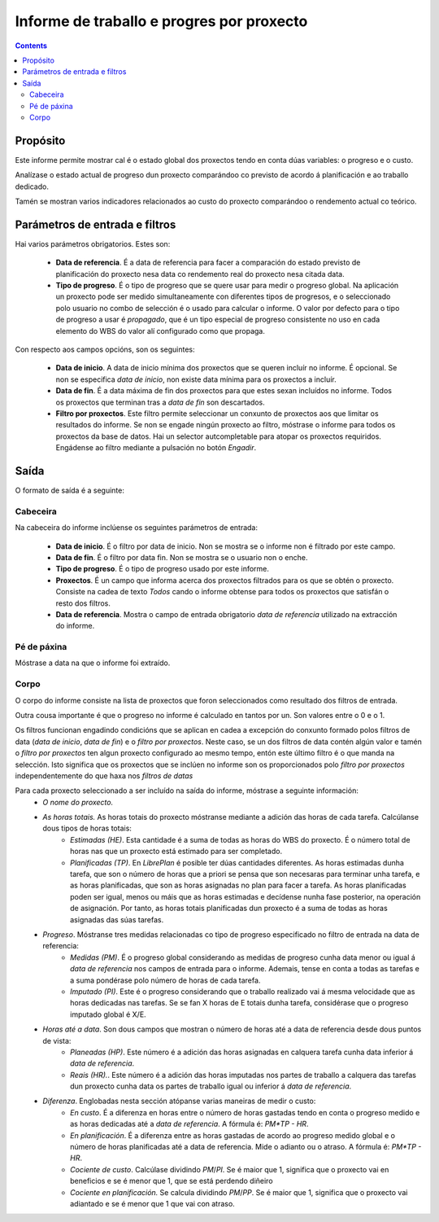 Informe de traballo e progres por proxecto
##########################################

.. contents::

Propósito
=========

Este informe permite mostrar cal é o estado global dos proxectos tendo en conta dúas variables: o progreso e o custo.

Analízase o estado actual de progreso dun proxecto comparándoo co previsto de acordo á planificación e ao traballo dedicado.

Tamén se mostran varios indicadores relacionados ao custo do proxecto comparándoo o rendemento actual co teórico.

Parámetros de entrada e filtros
===============================

Hai varios parámetros obrigatorios. Estes son:

   * **Data de referencia**. É a data de referencia para facer a comparación do estado previsto de planificación do proxecto nesa data co rendemento real do proxecto nesa citada data.

   * **Tipo de progreso**. É o tipo de progreso que se quere usar para medir o progreso global. Na aplicación un proxecto pode ser medido simultaneamente con diferentes tipos de progresos, e o seleccionado polo usuario no combo de selección é o usado para calcular o informe. O valor por defecto para o tipo de progreso a usar é *propagado*, que é un tipo especial de progreso consistente no uso en cada elemento do WBS do valor alí configurado como que propaga.

Con respecto aos campos opcións, son os seguintes:

   * **Data de inicio**. A data de inicio mínima dos proxectos que se queren incluír no informe. É opcional. Se non se especifica *data de inicio*, non existe data mínima para os proxectos a incluír.

   * **Data de fin**. É a data máxima de fin dos proxectos para que estes sexan incluídos no informe. Todos os proxectos que terminan tras a *data de fin* son descartados.

   * **Filtro por proxectos**. Este filtro permite seleccionar un conxunto de proxectos aos que limitar os resultados do informe. Se non se engade ningún proxecto ao filtro, móstrase o informe para todos os proxectos da base de datos. Hai un selector autcompletable para atopar os proxectos requiridos. Engádense ao filtro mediante a pulsación no botón *Engadir*.

Saída
=====

O formato de saída é a seguinte:

Cabeceira
---------

Na cabeceira do informe inclúense os seguintes parámetros de entrada:

   * **Data de inicio**. É o filtro por data de inicio. Non se mostra se o informe non é filtrado por este campo.
   * **Data de fin**. É o filtro por data fin. Non se mostra se o usuario non o enche.
   * **Tipo de progreso**. É o tipo de progreso usado por este informe.
   * **Proxectos**. É un campo que informa acerca dos proxectos filtrados para os que se obtén o proxecto. Consiste na cadea de texto *Todos* cando o informe obtense para todos os proxectos que satisfán o resto dos filtros.
   * **Data de referencia**. Mostra o campo de entrada obrigatorio *data de referencia* utilizado na extracción do informe.

Pé de páxina
-------------

Móstrase a data na que o informe foi extraído.

Corpo
------

O corpo do informe consiste na lista de proxectos que foron seleccionados como resultado dos filtros de entrada.

Outra cousa importante é que o progreso no informe é calculado en tantos por un. Son valores entre o 0 e o 1.

Os filtros funcionan engadindo condicións que se aplican en cadea a excepción do conxunto formado polos filtros de data (*data de inicio*, *data de fin*) e o *filtro por proxectos*. Neste caso, se un dos filtros de data contén algún valor e tamén o *filtro por proxectos* ten algun proxecto configurado ao mesmo tempo, entón este último filtro é o que manda na selección. Isto significa que os proxectos que se inclúen no informe son os proporcionados polo *filtro por proxectos* independentemente do que haxa nos *filtros de datas*

Para cada proxecto seleccionado a ser incluído na saída do informe, móstrase a seguinte información:
   * *O nome do proxecto.*
   * *As horas totais.* As horas totais do proxecto móstranse mediante a adición das horas de cada tarefa. Calcúlanse dous tipos de horas totais:
      * *Estimadas (HE)*. Esta cantidade é a suma de todas as horas do WBS do proxecto. É o número total de horas nas que un proxecto está estimado para ser completado.
      * *Planificadas (TP)*. En *LibrePlan* é posible ter dúas cantidades diferentes. As horas estimadas dunha tarefa, que son o número de horas que a priori se pensa que son necesaras para terminar unha tarefa, e as horas planificadas, que son as horas asignadas no plan para facer a tarefa. As horas planificadas poden ser igual, menos ou máis que as horas estimadas e decídense nunha fase posterior, na operación de asignación. Por tanto, as horas totais planificadas dun proxecto é a suma de todas as horas asignadas das súas tarefas.
   * *Progreso*. Móstranse tres medidas relacionadas co tipo de progreso especificado no filtro de entrada na data de referencia:
      * *Medidas (PM)*. É o progreso global considerando as medidas de progreso cunha data menor ou igual á *data de referencia* nos campos de entrada para o informe. Ademais, tense en conta a todas as tarefas e a suma pondérase polo número de horas de cada tarefa.
      * *Imputado (PI)*. Este é o progreso considerando que o traballo realizado vai á mesma velocidade que as horas dedicadas nas tarefas. Se se fan X horas de E totais dunha tarefa, considérase que o progreso imputado global é X/E.
   * *Horas até a data*. Son dous campos que mostran o número de horas até a data de referencia desde dous puntos de vista:
      * *Planeadas (HP)*. Este número é a adición das horas asignadas en calquera tarefa cunha data inferior á *data de referencia*.
      * *Reais (HR).*. Este número é a adición das horas imputadas nos partes de traballo a calquera das tarefas dun proxecto cunha data os partes de traballo igual ou inferior á *data de referencia*.
   * *Diferenza*. Englobadas nesta sección atópanse varias maneiras de medir o custo:
      * *En custo*. É a diferenza en horas entre o número de horas gastadas tendo en conta o progreso medido e as horas dedicadas até a *data de referencia*. A fórmula é: *PM*TP - HR*.
      * *En planificación*. É a diferenza entre as horas gastadas de acordo ao progreso medido global e o número de horas planificadas até a data de referencia. Mide o adianto ou o atraso. A fórmula é: *PM*TP - HR*.
      * *Cociente de custo*. Calcúlase dividindo *PM*/*PI*. Se é maior que 1, significa que o proxecto vai en beneficios e se é menor que 1, que se está perdendo diñeiro
      * *Cociente en planificación.* Se calcula dividindo *PM*/*PP*. Se é maior que 1, significa que o proxecto vai adiantado e se é menor que 1 que vai con atraso.
